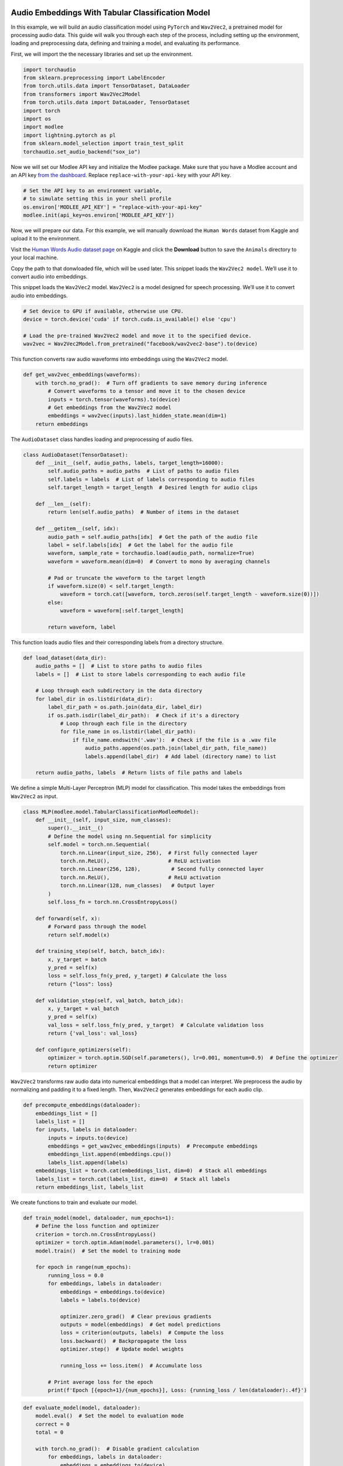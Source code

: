 |image1|

.. |image1| image:: https://github.com/mansiagr4/gifs/raw/main/new_small_logo.svg

Audio Embeddings With Tabular Classification Model
==================================================

In this example, we will build an audio classification model using
``PyTorch`` and ``Wav2Vec2``, a pretrained model for processing audio
data. This guide will walk you through each step of the process,
including setting up the environment, loading and preprocessing data,
defining and training a model, and evaluating its performance.

|Open in Colab|

First, we will import the the necessary libraries and set up the
environment.

.. code:: python

   import torchaudio
   from sklearn.preprocessing import LabelEncoder
   from torch.utils.data import TensorDataset, DataLoader
   from transformers import Wav2Vec2Model
   from torch.utils.data import DataLoader, TensorDataset
   import torch
   import os
   import modlee
   import lightning.pytorch as pl
   from sklearn.model_selection import train_test_split
   torchaudio.set_audio_backend("sox_io")

Now we will set our Modlee API key and initialize the Modlee package.
Make sure that you have a Modlee account and an API key `from the
dashboard <https://www.dashboard.modlee.ai/>`__. Replace
``replace-with-your-api-key`` with your API key.

.. code:: python

   # Set the API key to an environment variable,
   # to simulate setting this in your shell profile
   os.environ['MODLEE_API_KEY'] = "replace-with-your-api-key"
   modlee.init(api_key=os.environ['MODLEE_API_KEY'])

Now, we will prepare our data. For this example, we will manually
download the ``Human Words`` dataset from Kaggle and upload it to the
environment.

Visit the `Human Words Audio dataset
page <https://www.kaggle.com/datasets/warcoder/cats-vs-dogs-vs-birds-audio-classification?resource=download>`__
on Kaggle and click the **Download** button to save the ``Animals``
directory to your local machine.

Copy the path to that donwloaded file, which will be used later. This
snippet loads the ``Wav2Vec2 model``. We’ll use it to convert audio into
embeddings.

This snippet loads the ``Wav2Vec2`` model. ``Wav2Vec2`` is a model
designed for speech processing. We’ll use it to convert audio into
embeddings.

.. code:: python

   # Set device to GPU if available, otherwise use CPU.
   device = torch.device('cuda' if torch.cuda.is_available() else 'cpu')

   # Load the pre-trained Wav2Vec2 model and move it to the specified device.
   wav2vec = Wav2Vec2Model.from_pretrained("facebook/wav2vec2-base").to(device)

This function converts raw audio waveforms into embeddings using the
``Wav2Vec2`` model.

.. code:: python

   def get_wav2vec_embeddings(waveforms):
       with torch.no_grad():  # Turn off gradients to save memory during inference
           # Convert waveforms to a tensor and move it to the chosen device
           inputs = torch.tensor(waveforms).to(device)
           # Get embeddings from the Wav2Vec2 model
           embeddings = wav2vec(inputs).last_hidden_state.mean(dim=1)
       return embeddings

The ``AudioDataset`` class handles loading and preprocessing of audio
files.

.. code:: python

   class AudioDataset(TensorDataset):
       def __init__(self, audio_paths, labels, target_length=16000):
           self.audio_paths = audio_paths  # List of paths to audio files
           self.labels = labels  # List of labels corresponding to audio files
           self.target_length = target_length  # Desired length for audio clips

       def __len__(self):
           return len(self.audio_paths)  # Number of items in the dataset

       def __getitem__(self, idx):
           audio_path = self.audio_paths[idx]  # Get the path of the audio file
           label = self.labels[idx]  # Get the label for the audio file
           waveform, sample_rate = torchaudio.load(audio_path, normalize=True)  
           waveform = waveform.mean(dim=0)  # Convert to mono by averaging channels

           # Pad or truncate the waveform to the target length
           if waveform.size(0) < self.target_length:
               waveform = torch.cat([waveform, torch.zeros(self.target_length - waveform.size(0))])
           else:
               waveform = waveform[:self.target_length]

           return waveform, label  

This function loads audio files and their corresponding labels from a
directory structure.

.. code:: python

   def load_dataset(data_dir):
       audio_paths = []  # List to store paths to audio files
       labels = []  # List to store labels corresponding to each audio file

       # Loop through each subdirectory in the data directory
       for label_dir in os.listdir(data_dir):
           label_dir_path = os.path.join(data_dir, label_dir)
           if os.path.isdir(label_dir_path):  # Check if it's a directory
               # Loop through each file in the directory
               for file_name in os.listdir(label_dir_path):
                   if file_name.endswith('.wav'):  # Check if the file is a .wav file
                       audio_paths.append(os.path.join(label_dir_path, file_name))  
                       labels.append(label_dir)  # Add label (directory name) to list

       return audio_paths, labels  # Return lists of file paths and labels

We define a simple Multi-Layer Perceptron (MLP) model for
classification. This model takes the embeddings from ``Wav2Vec2`` as
input.

.. code:: python

   class MLP(modlee.model.TabularClassificationModleeModel):
       def __init__(self, input_size, num_classes):
           super().__init__()
           # Define the model using nn.Sequential for simplicity
           self.model = torch.nn.Sequential(
               torch.nn.Linear(input_size, 256),  # First fully connected layer
               torch.nn.ReLU(),                   # ReLU activation
               torch.nn.Linear(256, 128),          # Second fully connected layer
               torch.nn.ReLU(),                   # ReLU activation
               torch.nn.Linear(128, num_classes)   # Output layer
           )
           self.loss_fn = torch.nn.CrossEntropyLoss()

       def forward(self, x):
           # Forward pass through the model
           return self.model(x)

       def training_step(self, batch, batch_idx):
           x, y_target = batch
           y_pred = self(x)
           loss = self.loss_fn(y_pred, y_target) # Calculate the loss
           return {"loss": loss}

       def validation_step(self, val_batch, batch_idx):
           x, y_target = val_batch
           y_pred = self(x)
           val_loss = self.loss_fn(y_pred, y_target)  # Calculate validation loss
           return {'val_loss': val_loss}

       def configure_optimizers(self):
           optimizer = torch.optim.SGD(self.parameters(), lr=0.001, momentum=0.9)  # Define the optimizer
           return optimizer

``Wav2Vec2`` transforms raw audio data into numerical embeddings that a
model can interpret. We preprocess the audio by normalizing and padding
it to a fixed length. Then, ``Wav2Vec2`` generates embeddings for each
audio clip.

.. code:: python

   def precompute_embeddings(dataloader):
       embeddings_list = []
       labels_list = []
       for inputs, labels in dataloader:
           inputs = inputs.to(device)
           embeddings = get_wav2vec_embeddings(inputs)  # Precompute embeddings
           embeddings_list.append(embeddings.cpu())
           labels_list.append(labels)
       embeddings_list = torch.cat(embeddings_list, dim=0)  # Stack all embeddings
       labels_list = torch.cat(labels_list, dim=0)  # Stack all labels
       return embeddings_list, labels_list

We create functions to train and evaluate our model.

.. code:: python

   def train_model(model, dataloader, num_epochs=1):
       # Define the loss function and optimizer
       criterion = torch.nn.CrossEntropyLoss()
       optimizer = torch.optim.Adam(model.parameters(), lr=0.001)
       model.train()  # Set the model to training mode

       for epoch in range(num_epochs):
           running_loss = 0.0
           for embeddings, labels in dataloader:
               embeddings = embeddings.to(device)
               labels = labels.to(device)

               optimizer.zero_grad()  # Clear previous gradients
               outputs = model(embeddings)  # Get model predictions
               loss = criterion(outputs, labels)  # Compute the loss
               loss.backward()  # Backpropagate the loss
               optimizer.step()  # Update model weights

               running_loss += loss.item()  # Accumulate loss

           # Print average loss for the epoch
           print(f'Epoch [{epoch+1}/{num_epochs}], Loss: {running_loss / len(dataloader):.4f}')

.. code:: python

   def evaluate_model(model, dataloader):
       model.eval()  # Set the model to evaluation mode
       correct = 0
       total = 0

       with torch.no_grad():  # Disable gradient calculation
           for embeddings, labels in dataloader:
               embeddings = embeddings.to(device)
               labels = labels.to(device)

               outputs = model(embeddings)  # Get model predictions
               _, predicted = torch.max(outputs, 1)  # Get predicted class labels
               total += labels.size(0)  # Update total count
               correct += (predicted == labels).sum().item()  # Count correct predictions

       accuracy = correct / total  # Compute accuracy
       print(f'Accuracy: {accuracy * 100:.2f}%')  # Print accuracy percentage

Finally, we load the dataset, preprocess it, and train the model.

Add your path to the dataset in ``data_dir``.

.. code:: python

   if __name__ == "__main__":
       # Path to dataset
       data_dir = 'path-to-dataset'  # Use the dataset containing 'cats', 'dogs', 'birds'

       # Load dataset
       audio_paths, labels = load_dataset(data_dir)

       # Encode labels
       label_encoder = LabelEncoder()
       labels = label_encoder.fit_transform(labels)

       # Split dataset into training and validation sets
       train_paths, val_paths, train_labels, val_labels = train_test_split(audio_paths, labels, 
                                                                           test_size=0.2, random_state=42)

       # Create datasets and dataloaders
       target_length = 16000  # Define the length for padding/truncation
       train_dataset = AudioDataset(train_paths, train_labels, target_length=target_length)
       val_dataset = AudioDataset(val_paths, val_labels, target_length=target_length)
       train_dataloader = DataLoader(train_dataset, batch_size=4, shuffle=True)
       val_dataloader = DataLoader(val_dataset, batch_size=4, shuffle=False)

       # Precompute embeddings
       print("Precomputing embeddings for training and validation data...")
       train_embeddings, train_labels = precompute_embeddings(train_dataloader)
       val_embeddings, val_labels = precompute_embeddings(val_dataloader)

       # Create TensorDataset for precomputed embeddings and labels
       train_embedding_dataset = TensorDataset(train_embeddings, train_labels)
       val_embedding_dataset = TensorDataset(val_embeddings, val_labels)

       # Create DataLoaders for the precomputed embeddings
       train_embedding_loader = DataLoader(train_embedding_dataset, batch_size=4, shuffle=True)
       val_embedding_loader = DataLoader(val_embedding_dataset, batch_size=4, shuffle=False)

       # Define number of classes
       num_classes = len(label_encoder.classes_)
       mlp_audio = MLP(input_size=768, num_classes=num_classes).to(device)

       # Train and evaluate the model
       train_model(mlp_audio, train_embedding_loader)
       evaluate_model(mlp_audio, val_embedding_loader)

.. |Open in Colab| image:: https://colab.research.google.com/assets/colab-badge.svg
   :target: https://colab.research.google.com/drive/1tjrD_tUB7tbQuR6kJ_mPM-_kCbVY-Q71?usp=sharing#scrollTo=Ys9Rj0sVqrl8

